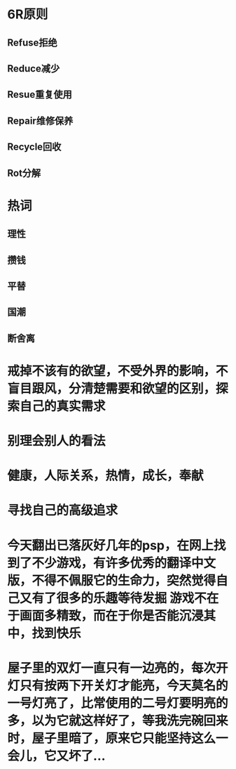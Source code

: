 * 6R原则
:PROPERTIES:
:collapsed: true
:END:
** Refuse拒绝
** Reduce减少
** Resue重复使用
** Repair维修保养
** Recycle回收
** Rot分解
* 热词
:PROPERTIES:
:collapsed: true
:END:
** 理性
** 攒钱
** 平替
** 国潮
** 断舍离
* 戒掉不该有的欲望，不受外界的影响，不盲目跟风，分清楚需要和欲望的区别，探索自己的真实需求
* 别理会别人的看法
* 健康，人际关系，热情，成长，奉献
* 寻找自己的高级追求
* 今天翻出已落灰好几年的psp，在网上找到了不少游戏，有许多优秀的翻译中文版，不得不佩服它的生命力，突然觉得自己又有了很多的乐趣等待发掘 游戏不在于画面多精致，而在于你是否能沉浸其中，找到快乐
* 屋子里的双灯一直只有一边亮的，每次开灯只有按两下开关灯才能亮，今天莫名的一号灯亮了，比常使用的二号灯要明亮的多，以为它就这样好了，等我洗完碗回来时，屋子里暗了，原来它只能坚持这么一会儿，它又坏了...